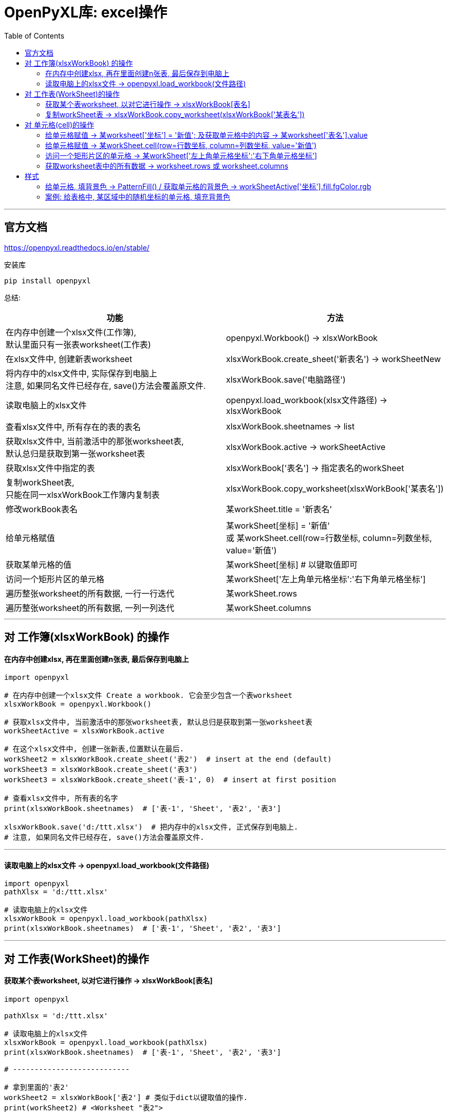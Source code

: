 
= OpenPyXL库: excel操作
:toc:

---

== 官方文档

https://openpyxl.readthedocs.io/en/stable/

安装库
....
pip install openpyxl
....


总结:

|===
|功能 |方法

|在内存中创建一个xlsx文件(工作簿), +
默认里面只有一张表worksheet(工作表)
|openpyxl.Workbook() -> xlsxWorkBook

|在xlsx文件中, 创建新表worksheet
|xlsxWorkBook.create_sheet('新表名') -> workSheetNew

|将内存中的xlsx文件中, 实际保存到电脑上 +
注意, 如果同名文件已经存在, save()方法会覆盖原文件.
|xlsxWorkBook.save('电脑路径')

|读取电脑上的xlsx文件
|openpyxl.load_workbook(xlsx文件路径) -> xlsxWorkBook

|
|

|查看xlsx文件中, 所有存在的表的表名
|xlsxWorkBook.sheetnames -> list


|获取xlsx文件中, 当前激活中的那张worksheet表,  +
默认总归是获取到第一张worksheet表
|xlsxWorkBook.active -> workSheetActive

|获取xlsx文件中指定的表
|xlsxWorkBook['表名'] -> 指定表名的workSheet

|复制workSheet表, +
只能在同一xlsxWorkBook工作簿内复制表
|xlsxWorkBook.copy_worksheet(xlsxWorkBook['某表名'])

|修改workBook表名
|某workSheet.title = '新表名'

|
|

|给单元格赋值
|某workSheet[坐标] = '新值' +
或  某workSheet.cell(row=行数坐标, column=列数坐标, value='新值')


|获取某单元格的值
|某workSheet[坐标] # 以键取值即可

|访问一个矩形片区的单元格
|某workSheet['左上角单元格坐标':'右下角单元格坐标']

|遍历整张worksheet的所有数据, 一行一行迭代
|某workSheet.rows

|遍历整张worksheet的所有数据, 一列一列迭代
|某workSheet.columns

|===

---

== 对 工作簿(xlsxWorkBook) 的操作

==== 在内存中创建xlsx, 再在里面创建n张表, 最后保存到电脑上


[source, python]
....
import openpyxl

# 在内存中创建一个xlsx文件 Create a workbook. 它会至少包含一个表worksheet
xlsxWorkBook = openpyxl.Workbook()

# 获取xlsx文件中, 当前激活中的那张worksheet表, 默认总归是获取到第一张worksheet表
workSheetActive = xlsxWorkBook.active

# 在这个xlsx文件中, 创建一张新表,位置默认在最后.
workSheet2 = xlsxWorkBook.create_sheet('表2')  # insert at the end (default)
workSheet3 = xlsxWorkBook.create_sheet('表3')
workSheet3 = xlsxWorkBook.create_sheet('表-1', 0)  # insert at first position

# 查看xlsx文件中, 所有表的名字
print(xlsxWorkBook.sheetnames)  # ['表-1', 'Sheet', '表2', '表3']

xlsxWorkBook.save('d:/ttt.xlsx')  # 把内存中的xlsx文件, 正式保存到电脑上.
# 注意, 如果同名文件已经存在, save()方法会覆盖原文件.
....

---

==== 读取电脑上的xlsx文件 ->  openpyxl.load_workbook(文件路径)

[source, python]
....
import openpyxl
pathXlsx = 'd:/ttt.xlsx'

# 读取电脑上的xlsx文件
xlsxWorkBook = openpyxl.load_workbook(pathXlsx)
print(xlsxWorkBook.sheetnames)  # ['表-1', 'Sheet', '表2', '表3']

....

---

==  对 工作表(WorkSheet)的操作

==== 获取某个表worksheet, 以对它进行操作 -> xlsxWorkBook[表名]


[source, python]
....
import openpyxl

pathXlsx = 'd:/ttt.xlsx'

# 读取电脑上的xlsx文件
xlsxWorkBook = openpyxl.load_workbook(pathXlsx)
print(xlsxWorkBook.sheetnames)  # ['表-1', 'Sheet', '表2', '表3']

# ---------------------------

# 拿到里面的'表2'
workSheet2 = xlsxWorkBook['表2'] # 类似于dict以键取值的操作.
print(workSheet2) # <Worksheet "表2">

# 修改表名
workSheet2.title = 'new表2'
print(xlsxWorkBook.sheetnames) # ['表-1', 'Sheet', 'new表2', '表3']
....

---

==== 复制workSheet表 -> xlsxWorkBook.copy_worksheet(xlsxWorkBook['某表名'])

注意, 不能垮xlsxWorkBook复制, 只能在同一个xlsxWorkBook内复制workSheet表.

您无法在工作簿(workbooks)之间复制工作表(worksheets)。 +
如果工作簿以只读或只写模式打开，则无法复制工作表。

[source, python]
....
import openpyxl

pathXlsx = 'd:/ttt.xlsx'

# 读取电脑上的xlsx文件
xlsxWorkBook = openpyxl.load_workbook(pathXlsx)
print(xlsxWorkBook.sheetnames)  # ['表-1', 'Sheet', '表2', '表3']

# ----------------------------

# 下面, 我们来复制'表3'
xlsxWorkBook.copy_worksheet(xlsxWorkBook['表3'])
print(xlsxWorkBook.sheetnames) # ['表-1', 'Sheet', '表2', '表3', '表3 Copy']

# 别忘了保存! 注意:保存时, 该文件不能在excel中已经打开, 先关掉它.
xlsxWorkBook.save('d:/ttt.xlsx')
....

---

== 对 单元格(cell)的操作

当worksheet在内存中被创建后, 默认是没有单元格的, 单元格会在你第一次访问它们时, 被创建出来.

==== 给单元格赋值 ->  某worksheet['坐标'] = '新值'; 及获取单元格中的内容 -> 某worksheet['表名'].value


[source, python]
....
import openpyxl

pathXlsx = 'd:/ttt.xlsx'
xlsxWorkBook = openpyxl.load_workbook(pathXlsx)  # 读取电脑上的xlsx文件

workSheet2 = xlsxWorkBook['表2']
workSheet2['b1'] = 'zzr' # 给b1单元格直接赋值.
print(workSheet2['b1'].value) # zzr <-- 查看b1单元格中的值

xlsxWorkBook.save('d:/ttt.xlsx')
....


---

==== 给单元格赋值 -> 某workSheet.cell(row=行数坐标, column=列数坐标, value='新值')

也可以通过制定行列数, 来赋值. 比如下例: 第1列,第3行,就是a3单元格. 有返回值, 就是你的赋值数据.

[source, python]
....
import openpyxl

pathXlsx = 'd:/ttt.xlsx'
xlsxWorkBook = openpyxl.load_workbook(pathXlsx)  # 读取电脑上的xlsx文件

workSheet2 = xlsxWorkBook['表2']
value_a3 = workSheet2.cell(row=3, column=1, value='wyy')  # 本例用cell()方法, 来给第1列,第3行,就是a3单元格 赋值. 并返回所赋的值
print(workSheet2['a3'].value)  # wyy
....

通过这种方式, 而我们就能批量给单元格赋值了. 使用for...in...来遍历访问单元格.

[source, python]
....
import openpyxl

pathXlsx = 'd:/ttt.xlsx'
xlsxWorkBook = openpyxl.load_workbook(pathXlsx)  # 读取电脑上的xlsx文件

workSheet2 = xlsxWorkBook['表2']

# 下面给[j5-t10]区域的单元格赋值
for row in range(5, 11):
    for column in range(10, 21):
        workSheet2.cell(row=row, column=column, value=row * column)

xlsxWorkBook.save(pathXlsx)
....


---

==== 访问一个矩形片区的单元格 -> 某workSheet['左上角单元格坐标':'右下角单元格坐标']

[source, python]
....
import openpyxl

pathXlsx = 'd:/ttt.xlsx'
xlsxWorkBook = openpyxl.load_workbook(pathXlsx)  # 读取电脑上的xlsx文件

workSheet2 = xlsxWorkBook['表2']

# 下面来访问[j5-t10]区域的单元格
tupleCellArea = workSheet2['j5':'t10'] # 注意中间是冒号!
# 会返回一个元组, 元组中的每一个元素(也是个元组),代表一行.

for row in tupleCellArea:
    for cell in row:
        print('{},'.format(cell.value), end='')
    print()
....

---

==== 获取worksheet表中的所有数据 -> worksheet.rows 或 worksheet.columns

[source, python]
....
import openpyxl

pathXlsx = 'd:/ttt.xlsx'
xlsxWorkBook = openpyxl.load_workbook(pathXlsx)  # 读取电脑上的xlsx文件

workSheet2 = xlsxWorkBook['表2']

# 遍历整张worksheet的所有数据, 一行一行迭代
tupleCellArea = workSheet2.rows

for row in tupleCellArea:
    for cell in row:
        print('{},'.format(cell.value), end='')
    print()
....

如果把上面的语句改成 workSheet2.columns, 就变成一列一列迭代了, 相当于行列转置.

[source, python]
....
import openpyxl

pathXlsx = 'd:/ttt.xlsx'
xlsxWorkBook = openpyxl.load_workbook(pathXlsx)  # 读取电脑上的xlsx文件

workSheet2 = xlsxWorkBook['表2']

# 遍历整张worksheet的所有数据, 一列一列迭代
tupleCellArea = workSheet2.columns

for row in tupleCellArea:
    for cell in row:
        print('{},'.format(cell.value), end='')
    print()
....

---

== 样式

==== 给单元格, 填背景色 -> PatternFill() / 获取单元格的背景色 -> workSheetActive['坐标'].fill.fgColor.rgb

[source, python]
....

import openpyxl
from openpyxl.styles import PatternFill # 导入此模块

urlFile = 'e:/ttt/excel_01.xlsx'

insWorkBook = openpyxl.load_workbook(urlFile) # 读取电脑上的xlsx文件
workSheetActive = insWorkBook.active # 获取xlsx文件中, 当前激活中的那张worksheet表

workSheetActive['a2'] = 'abc' # 给a2单元格赋值
print(workSheetActive['a2'].value) # 查看a2单元格中的值


#-----------------
# 下面开始对单元格, 设置背景色

insFill = PatternFill("solid", fgColor="FFFF00")
# 创建"填充"样式的实例, 为黄色.
# 注意: 实例一旦被创建实例的属性就不可更改，只能重新创建实例。

workSheetActive['a2'].fill = insFill # 给a2单元格, 赋予黄色填充, 即将此单元格变成黄色背景

insWorkBook.save(urlFile) # 保存


#-----------------
# 如果想获取某单元格的背景色, 用 workSheetActive['坐标'].fill.fgColor.rgb 来拿到.

print(workSheetActive['a2'].fill.fgColor.rgb)  # 00FFFF00 <--注意, 拿到的16进制颜色, 前面都有两个0

if workSheetActive['a2'].fill.fgColor.rgb == "00FFFF00":
    print('此单元格的背景色是黄色') # 顺利打印!

....

所有excel内置颜色, 见 +
https://openpyxl.readthedocs.io/en/latest/_modules/openpyxl/styles/colors.html

---

==== 案例: 给表格中, 某区域中的随机坐标的单元格, 填充背景色

[source, python]
....
import openpyxl, random
from openpyxl.styles import PatternFill


# 单元格坐标的类
class Cls_CellIndex:
    def __init__(self, x_letterMin, x_letterMax, y_numMin, y_numMax):  # x和y坐标的最小值和最大值, 就单元格坐标的区间范围.
        # x横坐标是英文字母, y纵坐标是数字
        self.x_letterMin = x_letterMin
        self.x_letterMax = x_letterMax
        self.y_numMin = y_numMin
        self.y_numMax = y_numMax
        self.listLetter_X = self.fn_getListLetter()  # 表格的x坐标,是字母
        self.listNum_Y = self.fn_getListNumber()  # 表格的y坐标,是数字


    def fn_getListLetter(self):  # 创建一个英文字母区间的list
        list_AsciiNum = [i for i in range(ord(self.x_letterMin), ord(self.x_letterMax) + 1)]
        listLetter = [chr(i) for i in list_AsciiNum]  # chr(numAscii) 能将ascii数值,转成对应的英文字母
        return listLetter


    def fn_getListNumber(self):  # 创建一个数值区间的list
        listNumber = [i for i in range(self.y_numMin, self.y_numMax + 1)]
        return listNumber


    def fn_getRandomIndex(self):  # 根据x和y坐标的区间范围, 获取里面随机的单元格的坐标
        tuple_RandomIndex = (random.choice(self.listLetter_X), random.choice(self.listNum_Y))
        # random.choice(sequence) 从序列中, 随机抽取一个元素
        return tuple_RandomIndex


# ---------------------.

urlFile = 'e:/ttt/excel_01.xlsx'

insWorkBook = openpyxl.load_workbook(urlFile)  # 读取电脑上的xlsx文件
workSheetActive = insWorkBook.active  # 获取xlsx文件中, 当前激活中的那张worksheet表

ins_CellIndex = Cls_CellIndex('c', 'm', 2, 25)  # 获取只存在于这个区间范围内的excel表的单元格的 坐标实例

insFill = PatternFill("solid", fgColor="FFFF00")
# 创建"填充"样式的实例, 为黄色.
# 注意: 实例一旦被创建实例的属性就不可更改，只能重新创建实例。

for i in range(30):  # 来填充30个随机坐标的单元格的背景色
    tupleIndex = ins_CellIndex.fn_getRandomIndex()
    strIndex = str(tupleIndex[0]) + str(tupleIndex[1])
    workSheetActive[strIndex].fill = insFill  # 将黄色填充样式, 赋予strIndex坐标的单元格, 即填充黄色背景
    workSheetActive[strIndex] = strIndex # 再给这单元格填充文字内容

insWorkBook.save(urlFile)  # 保存

....

效果 +
image:./img_python第三方库/随机坐标的单元格填色.png[]

---

